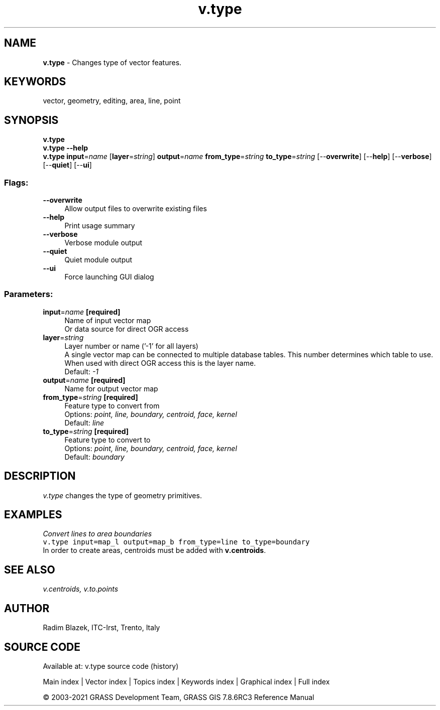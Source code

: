 .TH v.type 1 "" "GRASS 7.8.6RC3" "GRASS GIS User's Manual"
.SH NAME
\fI\fBv.type\fR\fR  \- Changes type of vector features.
.SH KEYWORDS
vector, geometry, editing, area, line, point
.SH SYNOPSIS
\fBv.type\fR
.br
\fBv.type \-\-help\fR
.br
\fBv.type\fR \fBinput\fR=\fIname\fR  [\fBlayer\fR=\fIstring\fR]  \fBoutput\fR=\fIname\fR \fBfrom_type\fR=\fIstring\fR \fBto_type\fR=\fIstring\fR  [\-\-\fBoverwrite\fR]  [\-\-\fBhelp\fR]  [\-\-\fBverbose\fR]  [\-\-\fBquiet\fR]  [\-\-\fBui\fR]
.SS Flags:
.IP "\fB\-\-overwrite\fR" 4m
.br
Allow output files to overwrite existing files
.IP "\fB\-\-help\fR" 4m
.br
Print usage summary
.IP "\fB\-\-verbose\fR" 4m
.br
Verbose module output
.IP "\fB\-\-quiet\fR" 4m
.br
Quiet module output
.IP "\fB\-\-ui\fR" 4m
.br
Force launching GUI dialog
.SS Parameters:
.IP "\fBinput\fR=\fIname\fR \fB[required]\fR" 4m
.br
Name of input vector map
.br
Or data source for direct OGR access
.IP "\fBlayer\fR=\fIstring\fR" 4m
.br
Layer number or name (\(cq\-1\(cq for all layers)
.br
A single vector map can be connected to multiple database tables. This number determines which table to use. When used with direct OGR access this is the layer name.
.br
Default: \fI\-1\fR
.IP "\fBoutput\fR=\fIname\fR \fB[required]\fR" 4m
.br
Name for output vector map
.IP "\fBfrom_type\fR=\fIstring\fR \fB[required]\fR" 4m
.br
Feature type to convert from
.br
Options: \fIpoint, line, boundary, centroid, face, kernel\fR
.br
Default: \fIline\fR
.IP "\fBto_type\fR=\fIstring\fR \fB[required]\fR" 4m
.br
Feature type to convert to
.br
Options: \fIpoint, line, boundary, centroid, face, kernel\fR
.br
Default: \fIboundary\fR
.SH DESCRIPTION
\fIv.type\fR changes the type of geometry primitives.
.SH EXAMPLES
\fIConvert lines to area boundaries\fR
.br
.br
.nf
\fC
v.type input=map_l output=map_b from_type=line to_type=boundary
\fR
.fi
In order to create areas, centroids must be added with \fBv.centroids\fR.
.SH SEE ALSO
\fI
v.centroids,
v.to.points
\fR
.SH AUTHOR
Radim Blazek, ITC\-Irst, Trento, Italy
.SH SOURCE CODE
.PP
Available at: v.type source code (history)
.PP
Main index |
Vector index |
Topics index |
Keywords index |
Graphical index |
Full index
.PP
© 2003\-2021
GRASS Development Team,
GRASS GIS 7.8.6RC3 Reference Manual
